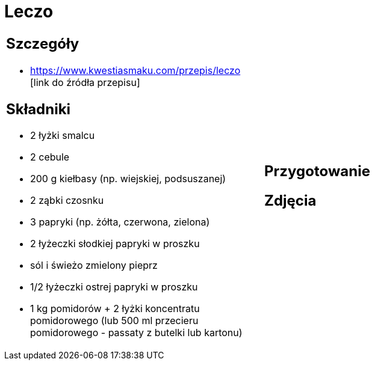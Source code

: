 = Leczo

[cols=".<a,.<a"]
[frame=none]
[grid=none]
|===
|
== Szczegóły
* https://www.kwestiasmaku.com/przepis/leczo [link do źródła przepisu]

== Składniki
* 2 łyżki smalcu
* 2 cebule
* 200 g kiełbasy (np. wiejskiej, podsuszanej)
* 2 ząbki czosnku
* 3 papryki (np. żółta, czerwona, zielona)
* 2 łyżeczki słodkiej papryki w proszku
* sól i świeżo zmielony pieprz
* 1/2 łyżeczki ostrej papryki w proszku
* 1 kg pomidorów + 2 łyżki koncentratu pomidorowego (lub 500 ml przecieru pomidorowego - passaty z butelki lub kartonu)
|
== Przygotowanie

== Zdjęcia
|===
